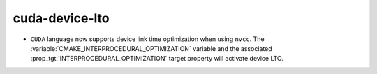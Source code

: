 cuda-device-lto
---------------

* ``CUDA`` language now supports device link time optimization when using
  ``nvcc``. The :variable:`CMAKE_INTERPROCEDURAL_OPTIMIZATION` variable and
  the associated :prop_tgt:`INTERPROCEDURAL_OPTIMIZATION` target property will
  activate device LTO.
